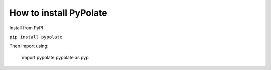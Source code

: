 How to install PyPolate
============================

Install from PyPI

``pip install pypolate``

Then import using:

    import pypolate.pypolate as pyp

